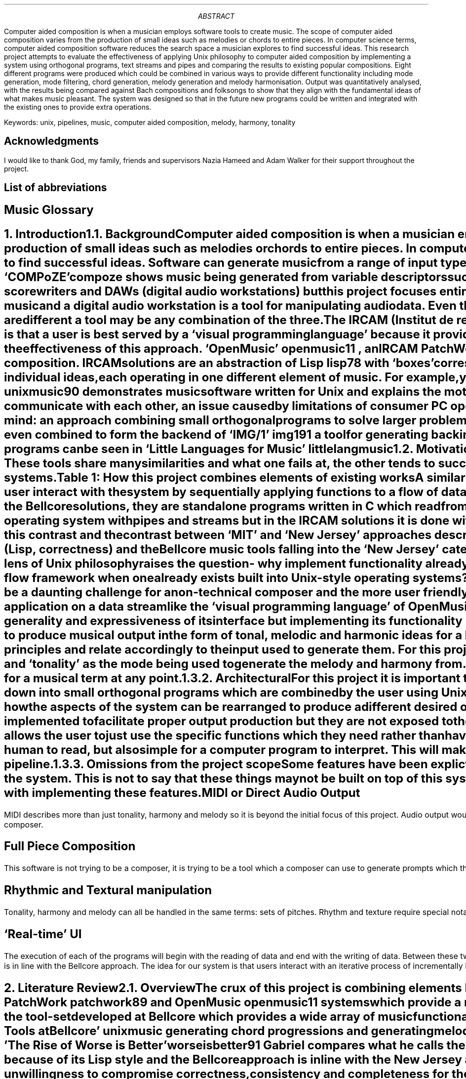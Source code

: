 .ds CH
.ds CF -\En[PN]-
.ds CF
.nr f 0 1
.nr t 0 1
.nr e 0 1
.TL

.AB
Computer aided composition is when a musician employs software tools to
create music.
The scope of computer aided composition varies from the production of small 
ideas such as melodies or chords to entire pieces.
In computer science terms, computer aided composition software reduces the 
search space a musician explores to find successful ideas.
This research project attempts to evaluate the effectiveness of applying Unix philosophy
to computer aided composition by implementing a system using orthogonal programs,
text streams and pipes and comparing the results to existing popular compositions.
Eight different programs were produced which could be combined in various ways
to provide different functionality including mode generation, mode filtering,
chord generation, melody generation and melody harmonisation.
Output was quantitatively analysed, with the results being compared against
Bach compositions and folksongs to show that they align with the fundamental 
ideas of what makes music pleasant.
The system was designed so that in the future new programs could be written 
and integrated with the existing ones to provide extra operations.
.AE
.LP
Keywords: unix, pipelines, music, computer aided composition, melody, harmony, 
tonality
.bp
.SH 1
Acknowledgments
.LP
I would like to thank God, my family, friends and supervisors Nazia
Hameed and Adam Walker for their support throughout the project.
.bp
.SH 1
List of abbreviations
.LP
.TS
l l .
CAC	Computer aided composition
DAW	Digital audio workstation
IRCAM	Institut de recherche et coordination acoustique/musique
LSEPI	Laws, social, ethical and professional issues
MIT	Massachusetts Institute of Technology
.TE
.SH 1
Music Glossary
.LP
.TS
l l .
Pitch	A value used to represent how high or low a note sounds
Interval	Difference between 2 pitches
Scale	A circular sequence of intervals and optionally a starting pitch
Degree	Ordinal representing where a pitch lies in a given scale. Also used to describe intervals
Mode	A scale with a specific interval treated as the first
Melody	A line either played alone or higher in pitch than all other concurrent parts
Chord	Two or more notes played concurrently
Harmony	The combination of pitches in a sequence of 1 or more chords
Tonality	The mode or scale which the melody and harmony is built from primarily
Note	Combination of a single pitch and a duration for it to be played
Key	Representation of tonality for practical interpretation
Line	A sequence of single notes
Natural	An unaltered pitch
Sharp	Pitch raised by one semitone
Flat	Pitch lowered by one semitone
Rhythm	The way the note durations in music combine and interact
Texture	The sonic qualities of the instruments and how they interact
.TE
.bp
.ds CF -\En[PN]-
.NH 1
Introduction
.XS
Introduction
.XE
.NH 2
Background
.XS
	Background
.XE
.LP
Computer aided composition is when a musician employs software tools to
create music.
The scope of computer aided composition varies from the production of small 
ideas such as melodies or chords to entire pieces.
In computer science terms, computer aided composition software reduces the 
search space a musician explores to find successful ideas.
Software can generate music from a range of input types:
`Bach in a Box'
.[
bach94
.]
shows harmony being generated from a specifically defined melody and
`COMPoZE'
.[
compoze
.]
shows music being generated from variable descriptors such as `ambition' and
`distribution'.
.PP
There are many applications of software in the field of music such as
scorewriters and DAWs (digital audio workstations) but this project
focuses entirely on one: computer aided composition.
A scorewriter is a tool for writing and formatting sheet music and
a digital audio workstation is a tool for manipulating audio data.
Even though the requirements for a tool to be a scorewriter, digital audio 
workstation and composition aid are different a tool may be any combination
of the three.
.PP
The IRCAM (Institut de recherche et coordination acoustique/musique)
.[
composition99
.]
computer aided composition philosophy is that a user is best served by a
`visual programming language' because it provides the flexibility
required for accurate expression.
IRCAM's 
`PatchWork'
.[
patchwork89
.]
proved the effectiveness of this approach.
`OpenMusic'
.[
openmusic11
.]
, an IRCAM 
PatchWork 
successor, is used by institutes for 
research and education as well as by individuals for composition.
IRCAM solutions are an abstraction of Lisp
.[ (
lisp78
.]),
with `boxes' corresponding to
Lisp functions.
The IRCAM style solutions allow for ideas to be built by combining multiple 
individual ideas, each operating in one different element of music. 
For example, you could combine  
melody data with a tonality data to produce music.
.PP
`Unix Music Tools at Bellcore'
.[
unixmusic90
.]
demonstrates music software written for Unix and explains the
motivations for the design choices made.
Langston says that consumer music programs lack the ability to communicate with
each other, an issue caused by limitations of consumer PC operating systems.
The music software written at Bellcore was written with the Unix design 
philosophy 
in mind: an approach combining small orthogonal programs to solve 
larger problems
.[ (
unix84
.]).
Using a shell script, the Bellcore music tools can be combined to generate 
music and were even combined to form the backend of
`IMG/1'
.[(
img191
.]),
a tool for generating backing music for presentations.
More detail on the languages used to transmit musical data between programs
can be seen in
`Little Languages for Music'
.[(
littlelangmusic
.]).
.NH 2
Motivation
.XS
	Motivation
.XE
.LP
The motivation for this project follows from the flaws in the Bellcore music
tools and IRCAM tools.
These tools share many similarities and what one fails at, the other tends to succeed at.
As shown in table 1, this project attempts to combine the successes of both of these systems.
.DS C
Table \n+t: How this project combines elements of existing works
.DE
.TS
center;
c | c c .
	OpenMusic workflow	IMG/1 workflow 
_
OpenMusic implementation		
IMG/1 implementation	This project	
.TE
.PP
A similarity between the IRCAM style solutions and the Bellcore music tools
can be observed: both make the user interact with the system by sequentially applying
functions to a flow of data.
Functions in the IRCAM solutions are abstractions of Lisp functions, shown as
`functional boxes'
but in the Bellcore solutions, they are standalone programs written in C which read
from 
.CW STDIN 
and write to 
.CW STDOUT .
Data-flow handling for the Bellcore solutions is handled by the Unix operating
system with pipes and streams but
in the IRCAM solutions it is done with
Lisp data structures during the runtime of the main program.
A further parallel can be drawn between this contrast and the contrast
between `MIT' and `New Jersey' approaches described in `The Rise of Worse is Better'
.[ (
worseisbetter91
.]),
with OpenMusic falling into the `MIT' category (Lisp, correctness) and the
Bellcore music tools falling into the `New Jersey' category (see the literature
review section for more on this).
.PP
Viewing the IRCAM methodology through the lens of Unix philosophy raises the
question- why implement functionality already implemented by the operating 
system?
That is, why should the IRCAM solutions build another data flow framework when
one already exists built into Unix-style operating systems?
.PP
Comprising of over 90 separate programs, becoming acquainted with the Bellcore
music tools would be a daunting challenge for a non-technical composer and the
more user friendly `IMG/1'
.[ (
img191
.]),
built on top of said tools, fails to provide an interface
facilitating sequential function application on a data stream like the `visual
programming language' of OpenMusic does.
.PP
This project attempts to create a modern Unix style counterpart to OpenMusic,
preserving the generality and expressiveness of its interface but implementing
its functionality using traditional Unix methods.
.NH 2
Aims and Objectives
.XS
	Aims and Objectives
.XE
.LP
.NH 3
Musical
.XS
		Musical
.XE
.LP
Primarily, this software will need to produce musical output in the form of
tonal, melodic and harmonic ideas for a human composer to interpret.
These ideas must adhere appropriately to established music theory principles
and relate accordingly to the input used to generate them.
For this project we define `melody' primarily as a sequence of single pitches,
`harmony' as a sequence of chords and `tonality' as the mode being used to
generate the melody and harmony from.
Please refer to the music glossary at the beginning of this document if you
are unsure of the meaning for a musical term at any point.
.NH 3
Architectural
.XS
		Architectural
.XE
.LP
For this project it is important that the musical goals are achieved using the
right means. The function of the system should be broken down into small
orthogonal programs which are combined by the user using Unix pipes to produce
the various outputs.
This is advantageous to a user because it shows them clearly how the aspects of
the system can be rearranged to produce a different desired output.
Monolithic systems such as IRCAM style solutions have a huge amount of internal
functions implemented to facilitate proper output production but they are not
exposed to the user for them to employ, even though they may be of use.
Building the system up in a modular fashion allows the user to just use the
specific functions which they need rather than having to load the whole program
just to use a small portion of it.
.PP
The output format must be easy for a human to read, but also simple for a
computer program to interpret. This will make the user interaction more intuitive
by removing the need for intermediary translation programs in the pipeline.
.NH 3
Omissions from the project scope
.XS
		Omissions from the project scope
.XE
.LP
Some features have been explictly omitted from the scope of the project to
allow for greater focus what constitutes the core essence of the system.
This is not to say that these things may not be built on top of this system in
the future. It is important that this solution is extendable but this 
dissertation is not concerned with implementing these features.
.SH 3
MIDI or Direct Audio Output
.LP
MIDI describes more than just tonality, harmony and melody so it is beyond the
initial focus of this project. Audio output would require implementing support
for a whole new interface: speakers. This project is focused on human readable
text output which could be interpreted by a composer.
.SH 3
Full Piece Composition
.LP
This software is not trying to be a composer, it is trying to be a tool which
a composer can use to generate prompts which they can implement. The composition
of an entire piece is a different problem to what is being solved by this
project.
.SH 3
Rhythmic and Textural manipulation
.LP
Tonality, harmony and melody can all be handled in the same terms: sets
of pitches. Rhythm and texture require special notation beyond this for 
accurate representation so are outside the scope of this solution.
.SH 3
`Real-time' UI
.LP
The execution of each of the programs will begin with the reading of data
and end with the writing of data. Between these two points in time, no further
data will be inputted to each program.
This contrasts IRCAM solutions which are running constantly while a user works
on them but is in line with the Bellcore approach.
The idea for our system is that users interact with an iterative process of incrementally
building pipelines of programs, modifying them and examining the various outputs.
.bp
.NH 1
Literature Review
.XS
Literature Review
.XE
.NH 2
Overview
.XS
	Literature Review
.XE
.LP
The crux of this project is combining elements IRCAM and Bellcore approaches 
to computer aided composition.
The `IRCAM' approach refers to PatchWork
.[
patchwork89
.]
and OpenMusic
.[ (
openmusic11
.]),
systems which provide a real-time, monolithic system developed using Lisp
based languages.
The `Bellcore' approach refers to the tool-set developed at Bellcore which provides
a wide array of music functionality.
Since there are so many tools listed
we will focus on one example demonstrated in `Unix Music Tools at Bellcore'
.[ (
unixmusic
.]):
generating chord progressions and generating melodies.
.PP
The contrast of approaches here is a strong reflection of the contrast of approaches
described in 'The Rise of Worse is Better'
.[ (
worseisbetter91
.]).
Gabriel compares what he calls the `MIT approach' and the `New Jersey' approach.
The IRCAM approach is in line with the MIT approach because of its Lisp style 
and the Bellcore approach is inline with the New Jersey approach because of its
Unix style.
Initially Gabriel presents the MIT approach as superior thanks to its 
unwillingness to compromise correctness, consistency and completeness for the
sake of simplicity.
By contrast, the New Jersey approach assigns greater value to simplicity,
going as far as to say that it is `slightly better to be simple than correct'.
Following this, it may be surprising to read further and discover Gabriel 
praising the New Jersey approach for its `better survival characteristics',
saying that software written in that style is more portable, allowing it to
spread faster and gain more use.
Currently there is no `New Jersey' style counterpart to the `MIT Style'
software like OpenMusic, so with this project I intend to explore the application
of `New Jersey' style software development in the field of computer aided composition,
building on ideas demonstrated by the Bellcore music tools.
.NH 2
IRCAM
.XS
	IRCAM
.XE
.LP
IRCAM say the purpose of computer aided composition research was to `provide
composers with the means to develop musical ideas and models using the 
computer.'
Contrast with the Bellcore music philosophy can be seen here because their tools
attempt automate composition but IRCAM leave the composition up to the composer
and just provide a means for them to work expressively with the computer.
My goal with this project is inline with the IRCAM philosophy, however I want
to implement a solution using a methodology inline with the Bellcore philosophy
(Unix philosophy).
The target users of the software developed for this project overlap with
those targeted by the IRCAM designers: comptetent composers who would rather
have freedom of expression than full automation of composition.
.NH 2
Bellcore
.XS
	Bellcore
.XE
.LP
Figure 1 in `Unix Music Tools at Bellcore' shows a script generating a `march'
style piece of music.
This task is decomposed into generating a chord chart, generating an 
accompaniment, generating a melody and then merging the melody and accompaniment.
For each of these tasks, there is an individual program to perform it and each
of these programs communicate by writing and reading to files.
First a 32 bar chord chart in the key of F with a `march' structure is generated.
This is then used to generate an accompaniment, and then used again to generate
a melody.
Finally the melody and accompaniment are merged to produce the finished piece.
.PP
This example shows a textbook application of the unix philosophy:
the system is broken down into orthogonal programs which each solve a general
problem and they are tied together using a shell script.
This makes things simpler for a developer because each individual program can be
debugged on its own and it is more expressive for a user because a system
structured this way allows for the components to be combined in various ways,
producing interesting results.
One shortcoming apparent here is that the tonality aspect of the system is 
limited: the user appears to be limited to only a major and minor 
key for each note in a western harmony system.
7 different modes can be derived from just a standard western 7 note major scale, 
these being used in different styles of music (see methodology section for more on this).
What this example shows is also closer to computer composition than computer
aided composition.
For this project I am more interested in a computer aided composition system
producing prompts for a composer to arrange and implement.
In this context, the flexibility and expressiveness
of the user interaction is more important than the output being a finished piece.
.PP
A system built on top of the Bellcore tools is IMG/1
.[ (
img191
.]).
IMG/1 is used to generate musical accompaniment for powerpoint
style presentations.
This system falls more into the category of algorithmic composition than computer 
aided composition because it is aimed at users unskilled in music composition.
This contrasts OpenMusic and similar IRCAM projects because they try to provide
as much flexibility and freedom to allow skilled composers to express themselves
as accurately as possible. 
.NH 2
Justification for this work
.XS
	Justification for this work
.XE
.LP
This project attempts to combine the implementation philosophy of IMG/1
(Bellcore, Unix, New Jersey) with the composition and UI philosophy of OpenMusic
(general, flexible, and expressive).
The justification for this project follows from there being no `New Jersey'
or Unix-style counterpart to the `MIT' style IRCAM computer aided composition
software such as OpenMusic.
The closest thing there has been to this was definitely the Bellcore music
tools, however they were only available internally and not to real world
composers. Not only this, but the the Bellcore tools aren't focused on enabling 
computer aided composition and would be daunting and confusing for a
composer to use rather than a Unix expert.
IMG/1, built on top of the Bellcore music tools and aimed at unskilled users,
doesn't offer the generality, flexibility or expressiveness which IRCAM style
tools such as OpenMusic do.
This project attempts to fill this gap in the field and evaluate whether this
style of development can lead to effective computer aided composition software
being produced.
.bp
.NH 1
Methodology
.XS
Methodology
.XE
.NH 2
Music Theory
.XS
	Music Theory
.XE
.LP
To understand the algorithms used in this project, it is essential to have a
basic grasp of western music theory.
In this section I will describe the core aspects of music theory which this
project primarily deals in: melody, chords and modes.
If at any point you are unsure the meaning of a musical term, please refer to
the music glossary at the beginning of this document.
Some useful further reading if you desire it is ``The AB Guide to Music Theory''
.[ (
abtheory1
.]).
.PP
Traditionally, pitch is divided into 12 values:
C, C#, D, D#, E, F, F#, G, G#, A, A# and B (using only sharps and no flats to represent them).
The interval between two adjacent pitches in this sequence is known as a semitone
and the interval between every other pitch in
this sequence known as a whole-tone (aka tone).
For example, C and D are a whole tone apart and C and C# are a semitone apart.
.PP
The most fundamental scale in western music is the major scale, which is a
sequence of seven intervals: tone, tone, semitone, tone, tone, tone, semitone.
Scales such as this can be given a root note (note to start on) to produce a
set of notes which can be used to create music.
For example, a major scale with a root of C (aka C major scale) contains the
following notes: C, D, E, F, G, A and B because C is the first, a tone above C
is D, a tone above D is E, a semitone above E is F, and so on (recall the
sequence of intervals defining the major scale if this is not clear to you).
Each pitch in a scale can be given an ordinal to represent its function within
the scale and this is known as the degree of the scale which it is.
For example, C is the first degree of the C major scale and D is the second,
E is the third and so on. Each interval between each adjacent note in a scale
is known as a `step' and the other various intervals between notes in the scale
can be described in a similar way to how we use degrees. For example, E is a third 
above C and A is a third above F in the key of C major.
.PP
Bare in mind that not every step in the scale represents the same difference
in pitch because some intervals of the scale are a tone and some are a semitone.
This means that the difference in pitch between C and E is different to that
of D and F. All `thirds' in the scale
are either the same as the difference between the first degree and the third
degree in the major scale intervals or of that in the minor scale intervals.
Hence, thirds are always `major' or `minor'.
Whether something is major or minor is an example of tonality, and when tonality
is not explicitly stated it is assumed major is being referred to.
.PP
Once we have established what scale we are using, we can begin to build chords.
The most fundamental chord structure is known as the triad which contains 3 notes:
the first, third and fifth. For each note of the major scale there is a triad
chord where it is the root. For example, chord 1 in the major scale is C, E
and G. Chord 4 in the major scale is F, A and C. 
Table \n+t shows the tonality for each chord of the major scale
.DS C
Table \nt: Chord tonality in the major scale
.DE
.TS
center;
c c .
Chord	Tonality
_
I	Major
II	Minor
III	Minor
IV	Major
V	Major
VI	Minor
VII	Diminished
.TE
Other than chord VII, the fifth in each of these chords is known as `perfect'.
It is called a perfect fifth because the difference in pitch between the first 
and fifth degrees is the same in the major and minor scales.
Chord VII is special because it is the only one where the interval between
its first and fifth is not that of the major scale, it is one semitone smaller.
The third of chord VII is minor.
.PP
The major scale has 7 modes because a mode is defined by treating a specific
degree as the first.
Table \n+t shows the modes of the major scale, where ``relativity''
is the degree of the major scale treated as the first to define that mode.
.DS C
Table \nt: Modes of the major scale shown with their intervals and what degree
their first degree is in the major scale (relativity). `T' represents a
whole-tone and `S' represents a semitone.
.DE
.TS
center;
c c c .
Name	Relativity	Intervals
_
Ionian	1	TTSTTTS
Dorian	2	TSTTTST
Phrygian	3	STTTSTT
Lydian	4	TTTSTTS
Mixolydian	5	TTSTTST
Aeolian	6	TSTTSTT
Locrian	7	STTSTTT
.TE
Ionian is the modal name for the major scale and Aeolian is the modal name for the
minor scale. These 2 modes are by far the most common in western pop music but
others are used more frequently in different genres and styles.
To help understand the relativity of the modes, consider why C Ionian contains
all of the same notes as A Aeolian.
.NH 2
Algorithms
.XS
	Algorithms
.XE
.NH 3
Melody Generation
.XS
		Melody Generation
.XE
.LP
``Melody Generator: A Device for Algorithmic Music Construction'' 
.[
melody10
.]
discusses some ideas for algorithmic melody generation.
One of these it calls the ``Chord-Based Model'' and it fundamentally works by 
using a chord
as a template for melody construction. Notes from the chord are placed on
`strong' beats in the rhythm to create a `skeleton melody' and notes of the 
scale are used to connect them to create the final melody. 
This simple technique serves as an ideal basis for a program within our system
which could be passed a chord as input and produce as melody as output.
Such input and output types are ideal for a program designed to sit in a pipeline
of others such as ours.
.NH 3
Harmony Generation
.XS
		Harmony Generation
.XE
.LP
Harmonising Bach chorales is a common exercise for music students, whereby they
are given a melody line and tasked with adding 3 additional lines beneath it
in pitch to produce a satisfying piece of music.
``Bach in a box''
.[
bach94
.]
attempts to automate this process by producing a large amount of potential
solutions and evaluating them on criteria established by musicology.
This criteria is standard for Bach chorales and includes smoothness, range
and motion.
ChoraleGUIDE
.[
choraleguide
.]
is a popular resource for undergraduate and A Level music students looking to
improve their chorale harmonisation skills.
The algorithm I implemented for the harmony generating aspect of the system
is based on the method outlined by Pankhurst:
.IP
add simple bassline beneath melody
.IP
modify bassline to boost its evaluation against certain criteria
.IP
fill in middle part
.LP
This same idea of first writing a simple bass line, carefully improving it
according to criteria and then filling in the middle part accordingly is
also described in another popular textbook ``Harmonising Bach Chorales''
.[ (
chorale18
.]).
.PP
To implement this we do a depth-first search in the bassline improvement step to find
the solution which best satisfies the criteria proposed in ChoraleGUIDE
including:
.IP
balance of steps and leaps
.IP
no consecutive leaps in same direction
.IP
no repeated notes
.IP
not too similar to melody line
.IP
no `sirening' (up-down-up-down stepwise repetition)
.PP
.bp
.NH 1
Design
.XS
Design
.XE
.NH 2
Overview
.XS
	Overview
.XE
.LP
As there are many ways to cut a cake, there are many ways to divide the overall
functionality of our system into orthogonal programs. 
Figure \n+f shows the abstract representation we use to think of the input and
output types of each component program in the system.
.PS
A: box "a" invis wid 0.3 at (0, 0)
P: box "program" wid 1 at (1, 0)
B: box "b" invis wid 0.3 at (2, 0)
X: box "c" invis ht 0.3 wid 0.2 at (1, 0.75)
Y: box "d*" invis ht 0.3 wid 0.2 at (1, -0.75)
arrow from A.e to P.w
arrow from P.e to B.w
arrow from X.s to P.n
arrow from Y.n to P.s
.PE
.DS C
Figure \nf: Graphic representation of an example program in our system where
a is the type of input passed via STDIN, c is the type of input passed as a
command line argument, d* is the type of an optional command line argument
and b is the type of the output written to STDOUT.
.DE
Figure \nf shows an example program in the format we use to represent the components
of our system.
The program takes input of type
.CW a
via
.CW STDIN
as well as input of type
.CW c
as a command line argument and optionally input of type
.CW d
as another command line argument.
After reading these inputs, the program writes output of type
.CW b
to
.CW STDOUT .
.NH 2
Mode Generator
.XS
	Mode Generator
.XE
.LP
The ``mode generator'' is a program which takes as command line arguments a
set of notes and outputs the set of modes which each contain all of the notes
in the input.
If STDIN input is supplied then only modes also in the input set will be in
the output set, otherwise all modes are considered.
This functionality can be formalised using the following notation:
This functionality is formally defined in equation \n+e
.EQ
pile {
INP = roman{"set of modes inputted via STDIN"} 
above { M = roman{"set of all modes"} }
above { N = roman{"set of notes passed as arguments"} }
above { P(m) = \[fa]n\[mo]N:n\[mo]m }
above { output = \[lC] m\[mo]M | (m \[mo] INP \[OR] INP = \[es]) \[AN] P(m) \[rC]}
}
.EN
.DS C
Equation \ne: mode generator output defined using set notation
.DE
Figure \n+f shows the functionality of the mode generator in terms of its input
and output types.
.PS
F: box "Figure \nf: graphic representation of mode generator I/O types" invis at (1,-1)
A: box "mode set*" invis 0.7 at (-0.5, 0)
P: box "mode generator" wid 1 at (1, 0)
B: box "mode set" invis wid 0.7 at (2.5, 0)
X: box "note set" invis ht 0.3 wid 0.8 at (1, -0.75)
arrow from A.e to P.w
arrow from P.e to B.w
arrow from X.n to P.s
.PE
.NH 2
Interval filter
.XS
	Interval filter
.XE
.LP
The interval filter is a program which takes as input a set of modes and also
a set of intervals. It outputs all of the modes from the input which have the
intervals specified. If no modes are given as input it outputs the modes from
the set of all modes which have those intervals. 
Equation \n+e formally defines this functionality.
.EQ
pile {
INP = roman{"set of modes inputted via STDIN"} 
above { M = roman{"set of all modes"} }
above { I = roman{"set of intervals passed as arguments"} }
above { P(m) = \[fa]i\[mo]I:i\[mo]m }
above { output = \[lC] m\[mo]M | (m \[mo] INP \[OR] INP = \[es]) \[AN] P(m) \[rC]}
}
.EN
.DS C
Equation \n+e: interval filter output defined using set notation
.DE
Figure \n+f shows the functionality of the interval filter in terms of its input
and output types.
.PS
F: box "Figure \nf: graphic representation of interval filter I/O types" invis at (1,-1)
A: box "mode set*" invis 0.7 at (-0.5, 0)
P: box "interval filter" wid 1 at (1, 0)
B: box "mode set" invis wid 0.7 at (2.5, 0)
X: box "interval set" invis ht 0.3 wid 0.8 at (1, -0.75)
arrow from A.e to P.w
arrow from P.e to B.w
arrow from X.n to P.s
.PE
.NH 2
Chord Builder
.XS
	Chord Builder
.XE
.LP
The chord builder is a program which takes as input a set of modes and also
a degree of the scale to build a chord from with it as the root.
Optionally, it may also take the degrees of any extensions to be added to the chord,
relative to the chord root.
For each mode in the input there is a corresponding chord in the output set.
Chords are written to the output paired with the mode from the input used to
build them.
As with the previously mentioned programs which take as input a mode set via
.CW STDIN ,
if no modes are supplied the set of all modes is used.
.PP
Figure \n+f shows the functionality of the chord builder in terms of its input
and output types.
.PS
F: box "Figure \nf: graphic representation of chord builder I/O types" invis at (1,-1)
A: box "mode set*" invis wid 0.7 at (-0.5, 0)
P: box "chord builder" wid 1 at (1, 0)
B: box "chord set" invis wid 0.7 at (2.5, 0)
X: box "root degree" invis ht 0.3 wid 0.2 at (1, 0.75)
Y: box "extensions relative to root*" invis ht 0.3 wid 0.2 at (1, -0.75)
arrow from A.e to P.w
arrow from P.e to B.w
arrow from X.s to P.n
arrow from Y.n to P.s
.PE
.NH 2
Melody Generator
.XS
	Melody Generator
.XE
.LP
The melody generator is a program which takes as input as set of chords and
produces a melody for each one which would work played concurrently with that
chord. In addition to a set of chords as input, it takes the length of the
melody to be generated and a seed value for randomness.
.nr f +1
.PS
F: box "Figure \nf: graphic representation of melody generator I/O types" invis at (1, -1)
A: box "chord set" invis wid 0.7 at (-0.5, 0)
P: box "melody generator" wid 1 at (1, 0)
B: box "melody set" invis wid 0.7 at (2.5, 0)
X: box "length" invis ht 0.3 wid 0.2 at (1, 0.75)
Y: box "seed" invis ht 0.3 wid 0.2 at (1, -0.75)
arrow from A.e to P.w
arrow from P.e to B.w
arrow from X.s to P.n
arrow from Y.n to P.s
.PE
.NH 2
Melody Harmoniser
.XS
	Melody Harmoniser
.XE
.LP
The melody harmoniser takes a set of melodies as input and for each one
writes 3 part harmony for it to the output set of harmonised melodies.
Each 3-part harmony has the melody in the highest pitch line, with 2 accompanying
lines beneath it in pitch.
.nr f +1
.PS
F: box "Figure \nf: graphic representation of melody harmoniser I/O types" invis at (1, -0.5)
A: box "melody set" invis wid 0.7 at (-1, 0)
P: box "melody harmoniser" wid 1.2 at (1, 0)
B: box "harmonised-melody set" invis wid 1.5 at (3, 0)
arrow from A.e to P.w
arrow from P.e to B.w
.PE
.NH 2
MusicXML Formatter
.XS
	MusicXML Formatter
.XE
.LP
The MusicXML formatter reads a set of harmonised melodies and converts them
to MusicXML data 
.[
musicxml01
.]
which can be opened by various ScoreWriters.
.nr f +1
.PS
F: box "Figure \nf: graphic representation of musicxml formatter I/O types" invis at (1, -0.5)
A: box "harmonised melody set" invis wid 1.5 at (-1, 0)
P: box "musicxml formatter" wid 1.2 at (1, 0)
B: box "musicxml data" invis wid 1 at (3, 0)
arrow from A.e to P.w
arrow from P.e to B.w
.PE
.NH 2
Mode Displays
.XS
	Mode Displays
.XE
.LP
To demonstrate the extensibility of the system, I developed 2 alternate 
end-points for mode sets to be pipes into.
Instead of generating musical ideas which could be piped into other programs, 
these draw alternate representations of modes in the terminal for the user to
read.
There is one to display modes on a guitar fretboard and one to display them
on a stave using traditional key signature notation.
.nr f +1
.PS
F: box "Figure \nf: graphic representation of fretboard formatter I/O types" invis at (1,-0.5)
A: box "mode set" invis wid 0.7 at (-1, 0)
P: box "fretboard formatter" wid 1.2 at (1, 0)
B: box "fretboard display" invis wid 1 at (3, 0)
arrow from A.e to P.w
arrow from P.e to B.w
.PE
.nr f +1
.PS
F: box "Figure \nf: graphic representation of stave formatter I/O types" invis at (1, -0.5)
A: box "mode set" invis wid 0.7 at (-1, 0)
P: box "stave formatter" wid 1.2 at (1, 0)
B: box "stave display" invis wid 1 at (3, 0)
arrow from A.e to P.w
arrow from P.e to B.w
.PE
.NH 2
Component Combinations
.XS
	Component Combinations
.XE
.LP
Although each component program provides useful functionality alone, it is the
compatibility between them which is the main asset of this design.
Various permutations of the programs can be used to produce different results.
.nr f +1
.PP
Figure \nf shows a particularly long pipeline beginning with generating a set of 
modes and ending with a set of harmonised melodies represented in MusicXML 
format. The number of harmonies in the output will be the same as the number of 
modes outputted by the interval filter because for each of the programs
between them there is one member in the output set generated from each 
member of the input set. 
.PS
F: box "Figure \nf: graphic representation of pipeline from modes to harmonies" invis at (2.25, -1.1)
A: box "mode" "generator" wid 0.6 at (0, 0)
B: box "interval" "filter" wid 0.6 at (0.75, 0)
C: box "chord" "builder" wid 0.6 at (1.5,0)
D: box "melody" "generator" wid 0.6 at (2.25,0)
E: box "melody" "harmoniser" wid 0.7 at (3.1,0)
F: box "musicxml" "formatter" wid 0.6 at (3.9,0)
arrow from A.e to B.w
arrow from B.e to C.w
arrow from C.e to D.w
arrow from D.e to E.w
arrow from E.e to F.w
I: box "mode" "set*" invis wid 0.3 at (-0.75, 0)
O: box "MusicXML" "harmonies" invis wid 0.6 at (4.65, 0)
arrow from I.e to A.w
arrow from F.e to O.w
P: box "note" "set" invis wid 0.5 at (0, -0.75)
Q: box "interval" "set" invis wid 0.6 at (0.75, -0.75)
R: box "root" "degree" invis wid 0.5 at (1.5, 0.75)
S: box "extensions*" invis wid 0.5 ht 0.2 at (1.5, -0.75)
T: box "length" invis wid 0.4 ht 0.2 at (2.25, 0.75)
U: box "seed" invis wid 0.3 ht 0.2 at (2.25, -0.75)
arrow from P.n to A.s
arrow from Q.n to B.s
arrow from R.s to C.n
arrow from S.n to C.s
arrow from T.s to D.n
arrow from U.n to D.s
.PE
.PP
A user may choose to build up such a pipeline incrementally by first only
using the mode generator, analysing the output and then deciding to append
the interval filter to the pipeline, thereby removing modes which do not meet their
criteria. Once satisfied, they could examine the chord of a given nature for
each of these modes using the chord builder and then if they wish append the
melody generator to produce a melody to work over each of the chords built.
From here it would be simple to append the harmoniser and MusicXML formatter
to the pipeline and redirect the output to a file using the standard
.CW >
Unix operator.
MusicXML files can be opened in a variety of scorewriters, such as Musescore 
.[ (
musescore15
.]),
which offer playback
functionality, allowing the harmonies to be listened to and edited in other
programs.
.PP
It is important to note that the pipeline could end with any of the programs
and the output could be redirected to a file by the user. This may be satisfactory
and the end of the users interaction with the system, or they may wish to use
the file later as input into another pipeline built using the components of 
the system.
Not only this, but the user may also manually write musical data to files
and then input them into a pipeline. The transmission language used by the system
has deliberately been kept as simple as possible to make this easier for users.
.PP
Table \n+t lists the STDIN input and STDOUT output types for each
of the component programs. If a program Y has input type of A and and
a program X has output type of A then X can be piped into Y.
.DS C
Table \nt: Component programs shown with their input and output types
.DE
.TS
center;
c c c .
Program	Input Type	Output Type
_
Mode generator	Mode set	Mode set
Interval filter	Mode set	Mode set
Chord builder	Mode set	Chord set
Melody generator	Chord set	Melody set
Melody harmoniser	Melody set	Harmonised melody set
MusicXML formatter	Harmonised melody set	MusicXML
Stave formatter	Mode set	Stave display
Fretboard formatter	Mode set	Fretboard display
.TE
.bp
.NH 1
Implementation
.XS
Implementation
.XE
.NH 2
Technologies
.XS
	Technologies
.XE
.LP
Since this project is about exploring the effectiveness of applying Unix philosophy to
computer aided composition, the software targets Unix based platforms.
These include operating systems based on Linux, Hurd and BSD.
The basic requirement for the platform is that is provides Unix pipes for the
programs to communicate with.
.PP
The language with the most portability across Unix-like platforms is C.
Like Unix, C is strongly associated with the `New Jersey' philosophy
.[ (
worseisbetter91
.]).
According to Gabriel it was `designed using the New Jersey approach' and 
`designed for writing Unix'.
He attributes its popularity to its simplicity because it makes C 
compilers easier to develop.
As mentioned in the `Program Design in the UNIX Environment'
.[ (
unix84
.]),
C was originally the language for the Unix kernel and applications and
`essentially everything was written in C', which made the software easy to
modify and customise.
Continuing with the theme of Unix style and `New Jersey' style, I wrote
the software in C.
This also helps make the software as portable as possible between the various
Unix-like operating systems.
To further maximise the compatibility and portability, the standard of C
I wrote in was ANSI 99
.[ (
c99
.]).
The majority of the development was carried out using GCC as a compiler but
the code has proven to be perfectly compatible with the minimalist C compiler
TCC (https://bellard.org/tcc/).
All development and testing was done targeting an x86 Linux system.
.NH 2
Common Data Types
.XS
	Common Data Types
.XE
.LP
There are a number of data types used by the programs which make up the overall
system. The goal of the encoding method is to represent musical data in a way
which is simple for a computer to interpret and manipulate for musical operations
but also simple to
encode and decode when reading input or writing output. 
.PP
``Bach in a box''
.[
bach94
.]
chooses to represent pitch using integers but in such a way that each integer
maps to a pitch in the C major scale. For example, 0 represents C, 1 represents
D, 2 represents E and so on. The advantage of this method is that programming
the internal logic for building chords, melodies and harmonies becomes simpler
because to go up a step within the mode you can just add 1 to a number, to
go up a fifth in the step you can just add 4 to the value and so on.
However, the problem with this encoding method is that if you wish to work in
any mode other than C major (C Ionian) then transposition is required when
encoding/decoding takes place. Additionally, it is impossible to
produce music using more pitches than what can be found in a single mode (chromaticism).
This method is unsuitable for our usage because the pipeline design of our 
system places high importance on the simplicity and efficiency of reading and writing data.
Encoding data this way would also reject the extensibility objective of the project
by making the implementation of chromaticism more difficult.
.PP
Our pitch encoding method is similar to that of MIDI, stemming from USI
.[ (
usi81
.]), 
whereby all 12 tones are
accounted for and the interval between any 2 adjacent integers is 1 semitone.
This means that the fundamental encoding and decoding of each note is simple
and can be done without knowledge of a tonal context, which is particularly 
useful for the mode generator.
Additionally this representation means that it is no harder to program 
functionality using chromaticism or modes other than C major than it
is to program functions working entirely within the confines of C major.
To implement scales on top of this we represent a whole tone as the integer 2,
a semitone as the integer 1 and the major scale as a circular list comprising of these
types.
It follow then that modes of the major scale can then be intuitively derived by treating different
elements in the list as the first.
This encoding opens up an interesting avenue for future exploration: using
a different set of intervals as the base scale to derive modes from.
Although not used in popular music, alternate modes such as ``The modes of limited
transposition''
.[
messiaen76
.]
are of interest in the field of musicology and could be easily implemented into
our system.
Table \n+t shows the types used to encode musical data in this project.
.DS C
Table \nt: Musical data types and how they are encoded in our system. \[ci][x]
represents a circular list of elements of type x
.DE
.TS
center;
c c .
Data	Encoding
_
Pitch	Int
Interval	Int
Degree	Int
Scale	\[ci][Interval]
Mode	(Scale, Degree)
Root	Pitch
Key	(Root, Mode)
Chord	[Pitch]
Line	[Pitch]
Harmony	[Line]
Alteration	Int
.TE
.NH 2
Common Functions
.XS
	Common Functions
.XE
.NH 3
Input/Output
.XS
		Input/Output
.XE
.LP
Input and output functions play an important role in the working of the system
because they are what allow the component programs to be combined to provide
different operations.
.PP
The function to encode a note is surjective but not injective which means that every 
internal integer used to represent pitch has at least one string such as `C'
which maps to it but some have two as, for example, C# and Db will map to the same
internal representation because they have the same pitch.
The nature of the decoding function depends on the mode of the data being 
decoded as, 
for example, the pitch represented internally by the integer 1 may be outputted
as C# or Db.
In traditional music representation, each key signature is written using either
entirely sharps or entirely flats and if a key signature contains
C# then it cannot contain a C natural. However, if the key signature 
contained a Db it would mean that there is no D natural in the key signature
(but there could be a C natural). This means that some key signatures must be
written using sharps and others must be written using flats else double
sharps or double flats would be necessary to accurately describe it.
In computer science this is known as the problem of `pitch spelling' and
powerful algorithms such as `ps13'
.[
ps1306
.]
have been developed to solve it accurately even when the
mode context is not known.
The design of our system keeps track of the mode context so such complicated
algorithms are not necessary but some work is still required to produce valid
output.
Our pitch spelling algorithm basically checks whether the current mode should
be written using sharps or flats and then uses whichever accidental is correct
for that to write non-natural notes with.
.nr f +1
Figure \nf shows a high level representation of the function used to check
if a key can be represented with a given accidental where accidental is either
sharp or flat:
.DS
.ft C
is_correct_accidental(key, accidental)
	if key is one of the few which can be written with either
		return true
	if accidental is flat then dir <- 1 else dir <- -1
	for each pitch in key
		if pitch is non-natural and
		pitch + dir is in key and 
		pitch + dir*2 is accidental
			return false
	return true
.ft
.DE
.DS C
Figure \nf: pseudocode for determining whether a given accidental is the correct
one for writing a given key signature with
.DE
The idea here is two iterate through pitches in the key and check that if there
is, for example, a Db in the key there is not also a D natural.
We must also check that the next pitch in the same direction is accidental before
saying its invalid else we would produce false negatives in such cases as when
there is a Bb and a Cb in the key (because Cb and B natural have the same pitch
so the integer encoding could imply that there is a Bb and B natural).
.NH 3
Internal
.XS
		Internal
.XE
.LP
Amongst other things, the shared internal functions facilitate using modes as 
frameworks within our semitonal pitch encoding scheme.
The methods to implement this functionality make use of modular arithmetic to
make sure that scales and pitches `wrap around' (one semitone above G# is A).
.nr f +1
.PP
Figure \nf pseudocode shows how you can work with steps in our pitch system.
Additions to degree and pitch remain within their respective fields (using
modular arithmetic in the proper implementation).
.DS
.ft C
apply_steps(degree, key, steps)
	pitch <- key(degree)
	if steps < 0 dir <- -1 else dir <- 1
	if steps < 0 degree <- degree - 1
	for s <- 0 to steps
		interval <- MAJOR_SCALE[degree+key.mode]
		pitch <- pitch + dir*interval
		degree <- degree + dir
	return pitch
.ft
.DE
.DS C
Figure \nf: pseudocode for applying a given positive or negative number of steps
to a given degree of a given key and return the final pitch
.DE
As you can see, the idea here is to repeatedly add the intervals of the major
scale to a starting pitch. The mode of the major scale which is being used can
be thought of as an index offset.
This function is used extensively when work must be done using a mode as a 
framework, for example building chords, melodies, harmonies and filtering
by intervals.
.NH 2
Mode Generating
.XS
	Mode Generating
.XE
.nr f +1
.LP
The mode generator works by taking a list of notes as input and returning a
list of all the keys which contain all of the notes.
Figure \nf shows how this core functionality is achieved:
.DS
.ft C
process_notes(notes)
	for root_note in notes
		for mode in MAJOR_SCALE.modes
			key <- new_key(root_note, mode)
			for degree in MAJOR_SCALE.degrees
				key_freq[key(d)][d+key.mode]++
	return all keys (r, m) where key_freq[r][m] is notes.len
.ft
.DE
.DS C
Figure \nf: pseudocode showing how a list of all keys where each contains
all of the notes given as input is returned
.DE
The idea here is to iterate through all the inputted notes and for each one,
treat it as the root of each of the modes of the major scale.
Then for each of these
modes
all of the relative modes are found and marked as containing this note of the
input.
Recall that relative modes are ones which contain all of the same notes.
As mentioned in the design section, the mode generator can optionally take
additional input in the form of a list of modes whereby modes not in this list
will not be outputted even if they contain all of the input notes.
This functionality is achieved by applying a mask to the key matrix before
outputting the keys in it which match the criteria.
.NH 2
Interval Filtering
.XS
	Interval Filtering
.XE
.LP
Interval filtering works by reading a set of keys and only outputting the ones
from that set which contain all the intervals given as additional input.
In this context, the intervals refer to the difference in pitch between the
root (first pitch) of the scale and a given degree relative to the corresponding
property in the major scale. For example,
the minor scale (Aeolian) has a flat 3rd, flat 6th, flat 7th because each of
those intervals is 1 semitone smaller than it would be in the major scale
(Ionian). It has a natural 2nd, natural 4th and natural 5th because those
intervals are the same size as they would be in the major scale.
.nr f +1
.DS
.ft C
correct_alteration(degree, mode, alteration)
	interval <- 0
	major_interval <- 0
	for step is 0 to degree-1
		interval <- interval + MAJOR_SCALE[step+mode]
	for step is 0 to degree-1
		major_interval <- major_interval + MAJOR_SCALE[step]
	diff <- interval - major_interval
	if alter is natural
		return true if diff is alter else return false
	elif alter is flat
		return true if diff < 0 else return false
	elif alter is sharp
		return true if diff > 0 else return false
.ft
.DE
.DS C
Figure \nf: Pseudocode showing how to check whether a given degree is altered
by a given alteration in a given mode relative to the major scale.
.DE
The idea in the code shown in figure \nf is to calculate the difference in
semitones between the first of the mode and the given degree of that mode,
then do the same for the major scale and then compare the results. If it is
claimed that the given degree of the given mode is natural then the claim is
correct if and only if the calculated intervals are equal.
If the claim is that the degree is flat then it is true if and only if the
major interval is greater than that of the given degree in the given mode.
If the claim is that the degree is sharp then it is true if and only if the
major interval is less than that of the given degree in the given mode.
.NH 2
Chord Building
.XS
	Chord Building
.XE
.LP
Chord building is a relatively simple exercise given we have access to the
.CW apply_steps
function defined earlier and the mode to build the chord from.
For example, outputting the pitches of a triad is a case of outputting the root
pitch, the pitch 2 steps above that (the third) and finally the pitch 4 steps
above the root (the fifth).
Remember the specific number of semitones in an interval depends on the mode
context.
.nr f +1
.DS
.ft C
build_chord(key, degree, extensions)
	chord <- list()
	root <- key(degree)
	chord.append(root)
	chord.append(apply_steps(degree, key, 2))
	chord.append(apply_steps(degree, key, 4))
	for each extdegree in extensions
		chord.append(apply_steps(degree, key, extdegree))
	return chord
.ft
.DE
.DS C
Figure \nf: Pseudocode for building the triad of a given degree of a given key
with any given extensions
.DE
.NH 2
Melody Generation
.XS
	Melody Generation
.XE
.LP
As mentioned in the methodology section earlier, the ``chord-based model'' from
``Melody Generator: A Device for Algorithmic Music Construction'' 
.[
melody10
.]
is used
in our melody generator because it takes chords as input and generates a melody
for each one. The concept is to create a `skeleton melody' on all the strong
beats (every other beat) using only pitches from the chord used as input and
then fill in the gaps using any pitch from the contextual mode.
.nr f +1
.DS
.ft C
generate_line(len, chord_pitches, k)
	melody <- list(len)
	for each strong beat b in melody
		b <- rand_element(chord_pitches)
	for each weak beat b in melody
		steps <- difference in steps between b.prev and b.next
		if steps is 0
			passing_step <- 1 if even(rand()) else -1
		else
			passing_step <- random_element([0..steps])
		b <- b.prev.apply_step(passing_step)
	return melody
.ft
.DE
.DS C
Figure \nf: Pseudocode showing how melody generation in our system is achieved
using a stochastic implementation of the chord-based model.
.DE
The idea shown in figure \nf is an implementation of the chord-based model
using randomness as a decider where necessary. This is chiefly how the
melody generator component in our system works. Smooth stepwise motion is
encouraged by the algorithm because this is traditionally what makes melodies
sound `musical' to our ears but randomness is injected as a decider when there
are equally `smooth' choices available to break up any accumulating monotony.
In this context `smoothness' refers to pitches in the line tending to move
to the nearest of the viable pitches next (smallest intervals).
.PP
As with elsewhere in the system, modular arithmetic is employed to ensure
that results from operations on pitches and degrees remain within their 
respective fields. 
.NH 2
Melody Harmonisation
.XS
	Melody Harmonisation
.XE
.LP
The method used by our melody harmoniser is inspired by ChoraleGUIDE
.[ (
choraleguide
.]),
where the fundamental idea is to first generate a bassline complimenting
the melody such that each chord they form together is a primary chord (1, 4 or 5)
with its
root note in the bass part.
Next, the bassline should be improved by either creating a different primary
chord with the combination of pitches, putting the 3rd of the chord in the bass
instead of the root, applying both those techniques or applying none of those
techniques (4 total options).
During this phase of improving the bass line it is important that the violation
of certain musical rules must be minimised to produce pleasant harmonies.
Finally, the middle part should be added such that
it is as smooth as possible and combines with the melody and bass parts to
form a sequence of triad-based chords.
.PP
This algorithm can be effectively carried out by a computer by breaking down
the problem into searching and evaluating.
The most delicate and important part of the process is that of improving the 
bassline, so to do it we build a search tree by treating one end of the line as
the root. Each node can have up to 4 children corresponding to the 4 improvement 
options for that note in the bassline.
Moving to the next layer in the tree
represents choosing that improvement option and examining the next note in the
bass line sequence.
The leaves are reached once the end of the bass line is reached, which is the
same length as the melody it is being written to complement.
Once a leaf has been reached the bassline resulting from that path is evaluated 
by counting its faults.
These evaluations
then back-propagate up the tree so that the optimal path in the tree can be
determined by picking the child with the least faults at each stage.
.EQ
pile {
n = roman{"melody length"} 
above {roman{"tree height"} = n -1 }
above { roman{"maximum possible viable basslines (leaves)"} = 4 sup n }
above { roman{"maximum total nodes in tree"} = {4 sup {n+1} - 1} over 3 }
}
.EN
.DS C
Equation \n+e: Properties of the search tree explored during the bassline improvement
step of harmonisation
.DE
.DS
.ft C
improve_bassline(bassline, melody, current_beat, key)
	if current_beat is bassline.len
		bassline.faults <- count_faults(bassline, melody, key)
		return bassline
	bassline_b <- bassline.copy()
	bassline_c <- bassline.copy()
	bassline_d <- bassline.copy()
	bassline_b[current_beat].alternate_chord()
	bassline_c[current_beat].invert_chord()
	bassline_d[current_beat].alternate_chord()
	bassline_d[current_beat].invert_chord()
	a = improve_bassline(bassline, melody, current_beat+1, key)
	b = improve_bassline(bassline_b, melody, current_beat+1, key)
	c = improve_bassline(bassline_c, melody, current_beat+1, key)
	d = improve_bassline(bassline_d, melody, current_beat+1, key)
	return least_faults([a, b, c, d])
.ft
.DE
.nr f +1
.DS C
Figure \nf: Pseudocode demonstrating the bassline improvement search, where
.CW improve_bassline " returns an improved bassline"
.DE
Figure \nf shows how
.CW improve_bassline
is defined recursively to perform a depth first search and return the optimal result
according to evaluations carried out by
.CW count_faults .
Once the optimal bassline has been returned by
.CW improve_bassline
the middle part is generated in a linear fashion such that,
it is as smooth as possible and the final chord is as complete as possible.
By a chord being `complete' it is meant that it
contains all degrees of the triad: the 1st, 3rd and 5th. For the other chords
in the harmony, some omissions are allowed if it means that faults can be
avoided. Table \n+t shows the possible degrees of the chord being considered
which can be put in the bass and melody parts to create pleasant harmony.
The middle part may be degree 1, 3 or 5. These rules are based off of the
theory described in ``Harmonising Bach Chorales''
.[ (
chorale18
.]).
.DS C
Table \nt: Allowed combinations of bass and melody degrees of the chord they
are being treated as. When degree 3 is in the bass the chord is said to be
inverted.
.DE
.TS
center;
c c .
Bass degree	Melody degree
_
1	1
1	3
1	5
3	1
.TE
Features
.CW count_faults
considers faults are the following:
.IP -
consecutive bass notes
.IP -
bass and melody notes being exactly an octave (12 semitones) apart for consecutive beats
.IP -
leap of a tritone (flattened fifth interval)
.IP -
consecutive intervals of greater than a step in the same direction
.IP -
consecutive repetition of a 2 note pattern (eg up 1 step, down 1 step, up 1 step, down 1 step)
.LP
These faults are outlined also in ChoraleGUIDE
.[ (
choraleguide
.]).
.NH 2
Conversion to MusicXML
.XS
	Conversion to MusicXML
.XE
.LP
Output from the melody harmoniser can be
piped into the musicxml formatter which takes the input and
writes the musicxml representation of it to
.CW STDOUT
where it can be easily redirected to a file using the standard unix 
.CW > 
operator.
Since overall the pipeline processes several ideas in parallel (melody harmoniser
can take any amount of melodies and will output harmonisations for all of them)
we need a system of presenting multiple ideas in a legible way.
The way we do this in our MusicXML representation is to put each idea in sequence
with a pause separating each one. This means when the MusicXML data is interpreted
by a scorewriter like MuseScore the ideas can be played back on after the other
or the user can easily skip to a specific one.
.PP
Another challenge involved in this process is how to convert our encoding of
pitch to theirs; our system simply uses the 12 pitches of western music but
in MusicXML the octave of each pitch must be manually specified.
It follows intuitively that the default octave for the melody must be the highest,
with the middle part beneath that and the bass part beneath that but each
part may cross over into adjacent octaves at some point.
An octave in MusicXML is from C to B so without proper handling a step up of
a semitone in our system from B to C would be interpreted as a step down of
11 semitones.
.PP
Additionally, the MusicXML representation of pitch does regard semitones as
primitives. That is, each pitch is represented as a pair of a natural note and
and alteration applied to it. So C# which is encoded as the integer 1 in our
system must be converted to (C, #) to be valid in MusicXML.
For simplicity, we represent all non-naturals as sharps for our MusicXML 
output.
Proper key signatures and pitch spelling could be implemented as a
future improvement to readability, but accurate playback is not compromised
at all by this decision.
.DS
.ft C
write_part_line(line, octave)
	for each pitch in line
		if pitch is non-natural
			write_mxml_note(pitch-1, SHARP, octave)
		else
			write_mxml_note(pitch, natural)
		interval <- shortest_interval(pitch.prev, pitch)
		if interval < 0 and pitch.prev < pitch
			octave <- octave - 1
		elif  interval > 0 and pitch.prev > pitch
			octave <- octave + 1 
.ft
.DE
.nr f +1
.DS C
Figure \nf: Pseudocode showing the logic for writing our internal line
representation as MusicXML
.DE
.LP
In figure \nf
.CW shortest_interval
calculates the shortest interpretation of any interval (there are 2 possible
interpretations of any interval due to the circular nature of pitch) and
assumes this is what is meant by the representation.
For example, the shortest interval between pitch 11 and pitch 0 is 1, not 11.
If it turns out that the interval is negative (a step down has happened) yet
the value of the first pitch is less than the second we must have `wrapped-around'
the circle of pitches and we have entered the octave below.
The same principle applies in reverse if a step up has happened yet the value
of the second note is less than the value of the first so the octave above
has been entered.
.NH 2
Stave Key Signature Display
.XS
	Stave Key Signature Display
.XE
.LP
As a component program our system provides functionality to display modes
as a key signature on a stave in the terminal.
A core part of the algorithm we use to do this is where a list of flags
is produced with each element representing whether that line on the stave should
have an accidental (sharp or flat) on it.
This list of flags must be calculated from a number which represents the total
number of accidentals and the type of accidental being used because each key
is mapped to a position on the `circle of fifths' where its position on this
circle corresponds to those numbers.
.nr f +1
.DS
.ft C
note_status(alteration, quantity)
	line <- B_LINE if alteration is FLAT else F_LINE
	interval <- PFOURTH if alteration is FLAT else PFIFTH
	for a in accidentals
		stave[line] <- true
		line <- line + interval
	return stave
.ft
.DE
.DS C
Figure \nf: Pseudocode showing how to produce a list representing which lines
of the stave should be altered to represent a given key signature
.DE
.LP
Traditionally alterations must be added to the lines in a specific order and,
as in figure \nf, this is done by starting on a specific pitch (line) and 
moving from
it by repeatedly adding a specific interval. The starting pitch and interval
depend on whether the key is represented using sharps or flats; if flats are
used then the starting line is B and the interval is a perfect fourth otherwise
the starting note line is F and the interval is a perfect fifth.
.PP
Once the list from
.CW note_status
has been obtained, it is a matter of printing the lines to screen.
Due to the nature of printing to the terminal being such that lines must be
printed sequentially from top to bottom, the correct indentation 
spacing must be calculated.
.nr f +1
Figure \nf shows example output from this program and demonstrates correct
indentation of the symbol for each line. The number of spaces in the indentation
corresponds to the order in which they are traditionally written: from a starting
note with an interval repeatedly applied, the same idea as in the
.CW note_status
function.
.DS
.ft C
Key: F# major (6#)
------------------

   #
=#================
      #
====#=============
  #
==================
     #
==================

==================
.ft
.DE
.DS C
Figure \nf: Output from the terminal key signature stave display for F# major,
which has 6 sharps.
.DE
.LP
As with any other component in the system, input maybe given as a list in which
case multiple staves would be printed sequentially corresponding with each
element of the input list.
.NH 2
Fretboard Mode Display
.XS
	Fretboard Mode Display
.XE
.LP
A common way for guitar students to learn modes is to view them on a fretboard
diagram. These look as if you had put the guitar facing upwards on your lap and 
were viewing the fretboard from directly above with the lowest string closest
to your body and the highest the furthest away. It is assumed that the guitar
is a right handed one, which means the frets lowest in pitch are to the left.
The circular nature of modes mean that
they are repeated all over the fretboard.
.nr f +1
Figure \nf shows the fretboard diagram outputted by our program for C Ionian.
.DS L
.ft C
Cn Ionian:
| 4|  | 5|  | 6|  | 7| 1|  | 2|  | 3| 4|  | 5|  | 6|  | 7| 1|  | 2|  | 3|
| 1|  | 2|  | 3| 4|  | 5|  | 6|  | 7| 1|  | 2|  | 3| 4|  | 5|  | 6|  | 7|
|  | 6|  | 7| 1|  | 2|  | 3| 4|  | 5|  | 6|  | 7| 1|  | 2|  | 3| 4|  | 5|
|  | 3| 4|  | 5|  | 6|  | 7| 1|  | 2|  | 3| 4|  | 5|  | 6|  | 7| 1|  | 2|
|  | 7| 1|  | 2|  | 3| 4|  | 5|  | 6|  | 7| 1|  | 2|  | 3| 4|  | 5|  | 6|
| 4|  | 5|  | 6|  | 7| 1|  | 2|  | 3| 4|  | 5|  | 6|  | 7| 1|  | 2|  | 3|

  1  2  3  4  5  6  7  8  9 10 11 12 13 14 15 16 17 18 19 20 21 22 23 24
.ft
.DE
.DS C
Figure \nf: Fretboard diagram for C natural Ionian outputted by our program.
Numbers along the bottom represent the fret numbers and the numbers on the
fretboard represent the degree of the mode which resides on that fret for that
string.
.DE
.PP
This problem rather lends its-self to our pitch representation scheme since
each integer value we use to represent a different pitch corresponds to the
fretboard as adjacent frets are 1 all semitone apart too.
Additionally, this means that if we can create a method to write one string
then this can be applied to the rest of the strings with an offset to produce
the correct result.
.nr f +1
.DS
.ft C
write_string(fret, mode)
	string <- list()
	for degree is 0 to MAJOR_SCALE.degrees
		string[f] <- d
		fret <- fret + MAJOR_SCALE[mode + degree]
	return string
.ft
.DE
.DS C
Figure \nf: Pseudocode showing how to write the degrees of a given mode with
its root note at a given fret to a string represented as a list of integers
.DE
.DS C
Table \n+t: Each string of the guitar and the corresponding value passed to the `fret' parameter in 
.CW write_string " where f is the starting fret of the mode on the low E string"
.DE
.TS
center;
c l .
String	Starting fret
_
E	f+5*7+1
B	f+4*7+1
G	f+3*7
D	f+2*7
A	f+7
E	f
.TE
.LP
The offset added to f in table \nt is that way simply because that is the
definition of standard guitar tuning in semitones. For alternate tunings the
offset would need to be adjusted accordingly.
.NH 2
General Development
.XS
	General Development
.XE
.LP
As much as possible, the programs were developed in such an order that the latest
addition could be appended to the end of a pipeline using the existing ones.
The modular nature allowed for each component program to be tested and
debugged individually, making it easier to find bugs and correct them.
Shell scripts were written to encapsulate long pipelines when testing them.
.PP
.nr f +1
As shown in figure \nf, the project structure was made as simple as possible by 
having one file of C source per executable plus a library for the shared 
functions and data.
``The Practice of Programming''
.[
practiceofprogramming99
.]
was referenced during development as a style guide and git was used for version
control.
.DS
.ft C
src
|-- cf.c (stave mode display)
|-- common.c
|-- common.h
|-- crd.c (chord builder)
|-- fb.c (fretboard mode display)
|-- hrm.c (melody harmoniser)
|-- int.c (interval filter)
|-- Makefile
|-- md.c (mode generator)
|-- mld.c (melody generator)
|-- mxml.c (musicxml formatter)
.ft
.DE
.DS C
Figure \nf: Structure of the project source files
.DE
.PP
.bp
.NH 1
Evaluation
.XS
Evaluation
.XE
.NH 2
Methodology
.XS
	Methodology
.XE
.LP
For effective testing and evaluation of the system a 
quantitative method of output analysis must be established.
Empirical analysis on Bach chorales has been done by segmenting the the music
into `pitch-class sets'
.[ (
bach08
.]).
This abstracts away intricacies of individual voice 
lines and represents the music as a sequence of chords.
With a simpler representation of the music, frequency of pitch-class sets and
pitch-class set transitions can be examined.
Rohrmeier discusses the significance of symmetry in pitch-class set transitions.
He finds that transitions show a high degree of symmetry.
That is, for all pitch-class sets X and Y, the frequency of X-Y transitions is
roughly equal to the frequency of Y-X transitions.
This corresponds with music theory ideas of `tension' and `resolution'.
.PP
A `tonal hierarchy' represents the importance of each diatonic note in a given
tonality.
An empirical investigation into this concept has been done in `A Theory of
Tonal Hierarchies in Music' 
.[
tonal10
.]
where listeners were played an incomplete scale followed by the tonic of the
scale and then rated the completeness of what they heard.
This experiment is known as the `probe tone method' and figure 3.1 in that 
paper shows the results.
These results also reflect ideas established in traditional western music theory
because notes belonging to the tonic triad scored the highest.
The results from this experiment provide a good benchmark for the frequency
of notes in music.
That is, the frequency of notes in melodies which listeners find satisfying 
will roughly match the results of the `probe tone' experiment.
.PP
With these ideas in mind, we can start to apply similar methods to existing
compositions and build a picture to which we can compare analysis
of the output of this project against. `Music21'
.[
music21
.]
is a Python module which provides a framework for musicology.
As well as providing a rich toolkit for the analysis of music, it also
has a built in corpus of roughly 3000 pieces comprised of popular folk songs
and works by over 20 iconic classical composers from varying eras.
To create a benchmark to compare the output of my system to, I will apply
the aforementioned music analysis techniques to the Music21 corpus using the
functions it provides.
.NH 2
Melody
.XS
	Melody
.XE
.LP
To evaluate the musicality of melodic ideas generated using our system, we
compared output from the melody generator to data in the ``Essen Folksong Collection''
.[ (
essen87
.]),
which is included in the Music21 corpus.
Folksongs are quintessentially melodic; they propagated through societies and
gained cultural significance not because populations learned the chord progressions
but simply because the melodies where `catchy' to the ear.
Explained more concretely, there structure agrees with the findings of the
aforementioned `probe tone' experiment which found that listeners consider
melodic phrases to sound more `complete' when they end on specific notes of
the scale (notes in the tonic triad).
It follows then that if we use as input to the melody generator the tonic
triad of a scale, the melodic output will have similar characteristics to
folksongs.
Conveniently, the Essen Folksong Collection is encoded in ABC format
.[ (
abcmusic
.]),
which focuses primary on representing the main melody line of the music while
additionally providing the tonality of the piece (the musical mode it is built 
from).
.PP
To test this theory, I produced 100 6-note melodies (each with a different seed value)
using the melody generator and used Music21 to carry out frequency analysis on
degrees of the scale in the melody. For example, if a C note is found in the
key of C then the frequency of 1st degree notes has increased by 1. If a D note
is found in the key of C then the frequency of 2nd degree notes has increased
by 1, and so on.
Evaluating the frequency of degrees of the scale rather than of notes is
much more useful because the degree of the scale it is built from represents
the function of that note in its melodic context.
This idea of scalic context being what gives a note its character to listeners
is proven by the probe-tone experiment because they were only able to assign
a `completeness' value to each note of the scale when it was preceded by stepwise
ascension of the scale and followed by the root note of the scale.
Corresponding analysis was produced by applying this theory to a subset of the Essen Folksong 
Collection. The pieces in the Essen Folksong Collection use a variety of
tonalities so the tonality information in the ABC encoding was used to
convert notes to degrees of their respective scales.
.nr f +1
Figure \nf shows a comparison of the frequency analysis of my system compared 
with that of the folksongs.
.B1
.PSPIC -C img/eval/note_freq.eps
.DS C
Figure \nf: The distribution of note pitches degrees in output from our system
and works in the Essen Folksong Collection. Each degree is shown as the 
percentage of the total pitches it makes up. The table shows, for each degree, 
the difference in percent between ours and the folksongs as an absolute value.
The sum and mean average of the differences are also provided.
.DE
.B2
As you can see, the notes of the tonic triad (1, 3 and 5) are the most common
in both, which correlates with the results of the probe-tone experiment.
However, the extent to which these notes are emphasised is higher in the output of our
system. This is probably because the melodies were generated using a tonic
triad as input. The emphasis of these notes could be made less prominent by
passing extensions to the chord generator as arguments, but the level
of emphasis played on the tonic triad notes in the example is acceptable.
Alternatively, the amount of randomness used in the generation of melodies
could be increased to even out the distribution.
.PP
The next graph shows the same method analysis applied note transitions rather
than notes. It is essential to analyse the frequency of transitions as well
as the frequency of individual notes to prove the musicality of the output
of our system because it shows that the distribution of the note instances in
the melody is satisfactory Aspell as just the overall frequency.
The frequencies are shown on matrices whereby the value at row N column M
represents the frequency of N-M transitions. Lighter colours represent higher
frequencies.
.nr f +1
.B1
.PSPIC -C img/eval/melody_note_trans_freq.eps
.DS C
Figure \nf: The distribution of note pitch transitions in output from out system
and works in the Essen Folksong Collection. Each transition is shown as the 
percentage of the total transitions it makes up with lighter colours 
representing higher percentages. The tables show the difference in percentage 
for each transition between our system and the folksongs as an absolute value.
A sum and mean average of the differences is also displayed.
.DE
.B2
This analysis shows that both sets of melodies have a tendency to move stepwise,
that is most transitions are to an adjacent note in mode used to build the
melody.
The analysis shows that our systems tends to produce a pattern-like and
uniform melodies, which could be deemed as un-musical according to taste. 
A simple way to rectify this would be to increase the amount of randomness 
used in the algorithm.
Both sets also show to have high levels of transition symmetry. That is,
the amount of N-M transitions is similar to the amount of M-N transitions.
.NH 2
Harmony
.XS
	Harmony
.XE
.LP
Harmonic analysis was performed by comparing output from the melody harmoniser
to a subset of the Music21 Bach corpus.
As in ``Statistical Properties of Tonal Harmony in Bach's Chorales'', 
.[
bach08
.]
the music of Bach has been selected due to its consistent style and overwhelming
popularity. Additionally, the principle of taking a single line melody and adding
additional voices beneath it in pitch to create harmony was popularised by his
working applying this technique to hymn tunes and it is this principle which
the melody harmoniser applies. The techniques I used to analyse harmony are
similar to those used to analyse melody, except instead of converting notes
to scale degrees, chords are converted to scale degrees. The scale degree a
chord maps to is the scale degree of its root note.
The Essen Folksong Corpus would have been a poor choice for comparison because
the pieces lack the harmonic depth which Bach provides and also the ABC format
cannot accurately represent multiline harmonies such as what Bach and the output
of the melody harmoniser deal in.
As with the melodic analysis, I used our system to generate 100 6-note melodies
but then piped them into the melody harmoniser and then into the musicxml 
formatter.
The Music21 Bach corpus is also encoded using MusicXML which means we can use
the Music21 MusicXML `chordify' function on our data as well as the Bach corpus
to convert them to a list of chords.
Bach's music changes key often (the mode used to generate the music can change
to a different one during a piece) so this must be considered when converting
the chords to scale degrees. Thankfully, Music21 provides functionality to
re-analyse the key frequently at any point during the MusicXML data, which allows
us to accurately perform frequency analysis on the scale degrees of the chords used.
.nr f +1
Figure \nf compares the frequency of chords in Bach's compositions and
the output of the melody harmoniser.
.B1
.PSPIC -C img/eval/chord_freq.eps
.DS C
Figure \nf: The distribution of chord degrees in output from our system
and Bach compositions. Each degree is shown as the percentage of the total 
pitches it makes up. The table shows, for each degree, the difference in 
percent between ours and Bach as an absolute value. The sum and mean average of 
the differences are also provided.
.DE
.B2
In music theory, chords 1, 4 and 5 are considered the primary chords and have
particular importance.
.[ (
abtheory1
.]),
so it follows that they should be the most frequent in music adhering to a
fundamental style.
The analysis shows that this is the case for the output of our melody 
harmoniser and that it is the case for the Bach, apart from he seems to
emphasise chord 2.
The emphasis on chord 2 could be due to Bach's heavy usage of the 2-5-1
progression in his music, which is a staple of Baroque era music
.[ (
westmusic99
.]).
.PP
As with the melody analysis, it is essential to examine the frequency of
transitions as well of individual chords to ensure the distribution is also
accurate. The next graph presents chord transition data the same way as was
done for melody note transitions.
.nr f +1
.B1
.PSPIC -C img/eval/chord_trans_freq.eps
.DS C
Figure \nf: The distribution of chord transitions in output from out system
and Bach compositions. Each transition is shown as the percentage of the total 
transitions it makes up with lighter colours representing higher percentages. 
The tables show the difference in percentage for each transition between our 
system and in Bach as an absolute value. A sum and mean average of the 
differences is also displayed.
.DE
.B2
In music a `cadence' refers to a chord transition at the end of a phrase
and the most fundamental cadences are the `perfect cadence' (5-1), `plagal
cadence' (4-1) and `imperfect cadence' (1-5)
.[ (
abtheory1
.]).
It is satisfying then that these transitions are shown to be the most common
in the output of the melody harmoniser.
The Bach analysis shows some emphasis towards the primary cadences, however
not as much as I expected, with a distinct lack of 4-1 transitions.
This could be due to the algorithm which Music21 uses to `chordify' the 
MusicXML representations misinterpreting some instances of chord 4 as chord 1
(they both contain the first degree of the scale). The MusicXML for
the Bach works is far more complex than the MusicXML for my harmonised melodies
so its possible this is causing some complications for the chordify algorithm.
Nonetheless, the correlation between the harmonised melodies produced by my system,
Bach works and fundamental music theory is strong enough to be acceptable
in my opinion as subjective factors such as `taste' and `style' mean 
variation does not imply dissonance.
.NH 2
Conclusion
.XS
	Conclusion
.XE
.LP
Overall I consider the accuracy of the melody and harmony productions to
be satisfactory and acceptable. As mentioned, improvements could be made
to even out the distribution of degrees and transitions (probably by
injecting randomness) but the output clearly aligns with fundamental ideas
of what makes music pleasant, as per our original aim for this aspect.
The fact that these results were produced using modular pipelines satisfies our
architectural goal of flexibility achieved the use of compatable orthogonal
programs.
.bp
.NH 1
Summary
.XS
Summary
.XE
.NH 2
Project Management
.XS
	Project Management
.XE
.nr f +1
.LP
In the first semester of the academic year I created a gantt chart shown in 
figure \nf to create a time management plan for the project. As you can see,
I overestimated how much time could be spent in total on the project, however
the order and proportion of time allocated to each activity roughly corresponds
to how the work was actually carried out.
One major difference is that work on development and the report was done
more sequentially than concurrently. This was mainly because I found that
I would have to keep changing the report based on alterations made to the
implementation so it was simpler to wait until the implementation became more
final and report it then.
.B1
.PSPIC img/gantt22.eps
.PSPIC img/gantt23.eps
.DS C
Figure \nf: Gantt chart showing the time management plan for this project
.DE
.B2
.NH 2
Contributions and Reflections
.XS
	Contributions and Reflections
.XE
.NH 3
Personal
.XS
		Personal
.XE
.LP
I am pleased with the software resulting from this research project. It satisfies
the original goals I layed out and, if nothing else, I will have personal use
for it as a musician myself.
My favourite part of the whole project was writing the software and seeing
the functionality be built up bit by bit each time a new program could be
added to the pipeline.
My least favourite part of the whole project was carrying out the evaluation
because, to me at least, it is obvious when music is pleasing
but to quantitavely prove it is far less intuitive.
.NH 3
Technical
.XS
		Technical
.XE
.LP
At times I was unsure of the appropriate role of this software within the
sphere of computer aided composition software
but it became clear when I 
categorised
existing solutions into `MIT' and `New Jersey' styles.
This contrast of approaches provides a map of development philosophies, 
simplifying the identification of gaps in existing research.
.PP
The conception of the idea for this project was based on producing a computer
aided composition tool which adheres to Unix philosophy
.[ (
unix84
.]).
This idea has remained central to the project, but the discovery of the
Music21
.[
music21
.]
python musicology library was something I did not anticipate.
This tool has proved to be valuable for its powerful analysis functions and
rich built in corpus.
Despite not being used for the primary software produced for this project,
Music21 has played an important role in analysing existing compositions and
providing a quantitative benchmark which the software developed for this project
aims to match with its output.
.NH 3
LSEPI Considerations
.XS
		LSEPI Considerations
.XE
.LP
A potential intellectual property issue arose when considering how to evaluate
the software developed for this project.
After deciding to use a method whereby existing compositions and the output of this
project would be quantitatively analysed and compared, it became apparent that a source
of existing compositions was required which permits their usage in this
research.
As mentioned in the evaluation section, the existing music used as benchmarks
was Bach compositions and the Essen Folksong database, both of which are
included in the Music21 corpus and are free to use for research.
Thankfully, no compromises in quality had to be made due to copyright restrictions
because these 2 corpuses made ideal benchmarks for our use case.
.PP
The work for this project did not involve any human participants or data subjects.
Initially, qualitative evaluation of the software by human participants was considered
but decided against on account of composition being highly subject to personal
preference. The work for this project also did not use any personal data.
.PP
A broader consideration for this project is how its role will evolve as music
styles change over time.
Another benefit of the Unix style approach is that the modularity it provides
makes modification of the software simpler than if it was a monolithic system.
Within the context of music, this is useful because the demands of users will
certainly change over time as conventions and tastes in music develop.
This principle is also partly why I believe a system which outputs musical prompts
for a human composer to arrange and implement is more useful than a system which
attempts to entirely automate the music composition process, outputting complete
pieces.
A system such as that will stay relevant for less time because as time goes on
what it produces will be further from what people desire.
Ideas which are meant for a human composer to arrange and implement will stay
relevant for longer because the human composer will be able to arrange them
in a way which adheres to whatever conventions they choose.
.NH 3
Alternate Usage
.XS
		Alternate Usage
.XE
.LP
Throughout the development of this project, its use as a teaching or self-study
tool has become more and more apparent.
The flexibility and interactivity of the system allow for core concepts to be
demonstrated and experimented upon in various ways, which would be of great 
use to someone just becoming acquainted with such music theory concepts.
.NH 2
Future Extensions
.XS
	Future Extensions
.XE
.LP
The possibilities for extending this project are almost endless, but I will
briefly mention a few which seem natural additions to the existing functionality
here.
.PP
First, the number of voices (lines) in the output of the melody harmoniser
could be parameterised, allowing the user to request 2 part or 4 part harmony
instead of 3 part, for example. Additionally, something like a length parameter
could also be added to allow the user to have the chords change, for example,
every other beat rather than every beat for an alternate musical effect.
.PP
A new component program to take a set of notes and simply return the name of
the chord they form would be useful, especially for anyone using the system
for self-study of music theory. There are a nearly endless amount of chords
so categorising and naming them can be challenging, but they have a systematic
nature so logic could be programmed into a computer to process them.
.PP
An additional parameter could be given to the mode generator such that when it
is set, it expects the note input via
.CW STDIN
rather than as a command line argument. This would allow it to read the output
from the chord builder and melody generator and return all the modes which those
ideas could also be treated in without incurring dissonance.
.PP
The ability to read abc notation input 
.[
abcmusic
.]
would enable corpuses such as the Essen Folksong Collection to be used
as input, allowing for functionality such as re-harmonisation of existing
melodies possible without transcribing them to our input syntax.
The simple and un-columnised nature of abc notation makes it a good candidate
for integrating into a unix style system too, as has been explored already in
``ABC with a UNIX Flavor''
.[ (
unixabc13
.]).
.PP
I am looking forward to continuing development on this software in the future
as it would seem each new extension enables the addition of several more, all
exciting to me in a different way.
.bp
.ds CF
.XS no
.B "List of figures"
.XA 12
Figure 1 - Example program functionality graphic representation
.XA 13
Figure 2 - Mode generator functionality graphic representation
.XA 13
Figure 3 - Interval filter functionality graphic representation
.XA 14
Figure 4 - Chord builder functionality graphic representation
.XA 14
Figure 5 - Melody generator functionality graphic representation
.XA 14
Figure 6 - Melody harmoniser functionality graphic representation
.XA 15
Figure 7 - MusicXML generator functionality graphic representation
.XA 15
Figure 8 - Fretboard formatter functionality graphic representation
.XA 15
Figure 9 - Stave formatter functionality graphic representation
.XA 16
Figure 10 - Full pipeline from modes to harmonies graphic representation
.XA 18
Figure 11 - How it is determined whether a given accidental is correct
.XA 19
Figure 12 - How steps are applied to a pitch in a key
.XA 19
Figure 13 - How a list of keys is obtained with all containing all given notes
.XA 20
Figure 14 - How the alteration of a degree in a key is checked
.XA 20
Figure 15 - How triad chords are built and extended
.XA 21
Figure 16 - How melodies are generated
.XA 22
Figure 17 - How basslinse are improved using a depth first search
.XA 23
Figure 18 - How a line is converted to MusicXML
.XA 24
Figure 19 - How a list can be produced to represent a music stave
.XA 24
Figure 20 - Example key signature formatting on a stave
.XA 25
Figure 21 - Example fretboard formatting of a mode
.XA 25
Figure 22 - How degrees of a mode are written to a guitar string format
.XA 26
Figure 23 - Project file structure
.XA 28
Figure 24 - Note pitch distribution analysis
.XA 29
Figure 25 - Note pitch transition distribution analysis
.XA 30
Figure 26 - Chord degree distribution analysis
.XA 31
Figure 27 - Chord degree transition distribution analysis
.XA 32
Figure 28 - Project management gantt chart
.XA no
.B "List of Tables"
.XA 4
Table 1 - How this project combines elements of existing works
.XA 9
Table 2 - Chord tonality in the major scale
.XA 10
Table 3 - Modes of the major scale
.XA 16
Table 4 - Input and output types of the component programs
.XA 17
Table 5 - Musical data encoding in our system
.XA 22
Table 6 - Bass and melody chord degree combinations
.XA 25
Table 7 - Guitar string pitch offsets
.XE
.TC
.bp

